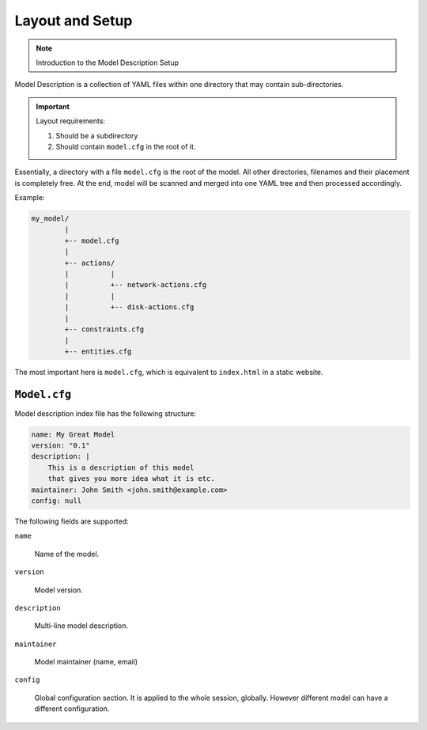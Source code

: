 Layout and Setup
================

.. note::

    Introduction to the Model Description Setup


Model Description is a collection of YAML files within one directory that may contain sub-directories.

.. important::

    Layout requirements:

    1. Should be a subdirectory
    2. Should contain ``model.cfg`` in the root of it.

Essentially, a directory with a file ``model.cfg`` is the root of the model. All other directories,
filenames and their placement is completely free. At the end, model will be scanned and merged into
one YAML tree and then processed accordingly.

Example:

.. code-block:: text

    my_model/
            |
            +-- model.cfg
            |
            +-- actions/
            |          |
            |          +-- network-actions.cfg
            |          |
            |          +-- disk-actions.cfg
            |
            +-- constraints.cfg
            |
            +-- entities.cfg

The most important here is ``model.cfg``, which is equivalent to ``index.html`` in a static website.

``Model.cfg``
-------------

Model description index file has the following structure:

.. code-block:: yaml

    name: My Great Model
    version: "0.1"
    description: |
        This is a description of this model
        that gives you more idea what it is etc.
    maintainer: John Smith <john.smith@example.com>
    config: null

The following fields are supported:

``name``

   Name of the model.

``version``

   Model version.

``description``

   Multi-line model description.

``maintainer``

   Model maintainer (name, email)

``config``

   Global configuration section. It is applied to the whole session, globally. However
   different model can have a different configuration.
